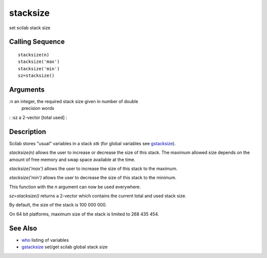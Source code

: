 


stacksize
=========

set scilab stack size



Calling Sequence
~~~~~~~~~~~~~~~~


::

    stacksize(n)
    stacksize('max')
    stacksize('min')
    sz=stacksize()




Arguments
~~~~~~~~~

:n an integer, the required stack size given in number of double
  precision words
: :sz a 2-vector [total used]
:



Description
~~~~~~~~~~~

Scilab stores "usual" variables in a stack `stk` (for global variables
see `gstacksize`_).

`stacksize(n)` allows the user to increase or decrease the size of
this stack. The maximum allowed size depends on the amount of free
memory and swap space available at the time.

`stacksize('max')` allows the user to increase the size of this stack
to the maximum.

`stacksize('min')` allows the user to decrease the size of this stack
to the minimum.

This function with the `n` argument can now be used everywhere.

`sz=stacksize()` returns a 2-vector which contains the current total
and used stack size.

By default, the size of the stack is 100 000 000.

On 64 bit platforms, maximum size of the stack is limited to 268 435
454.



See Also
~~~~~~~~


+ `who`_ listing of variables
+ `gstacksize`_ set/get scilab global stack size


.. _gstacksize: gstacksize.html
.. _who: who.html


